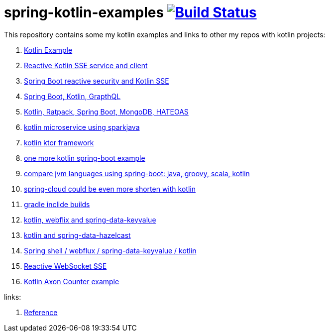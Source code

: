 = spring-kotlin-examples image:https://travis-ci.org/daggerok/spring-kotlin-examples.svg?branch=master["Build Status", link="https://travis-ci.org/daggerok/spring-kotlin-examples"]

This repository contains some my kotlin examples and links to other my repos with kotlin projects:

. link:spring-kotlin-example/[Kotlin Example]
. link:reactive-kotlin-sse/[Reactive Kotlin SSE service and client]
. link:reactive-secured-sse/[Spring Boot reactive security and Kotlin SSE]
. link:../../../boot-graphql/[Spring Boot, Kotlin, GrapthQL]
. link:../../../kotlin-ratpack-spring-boot-mongo-hateoas/[Kotlin, Ratpack, Spring Boot, MongoDB, HATEOAS]
. link:../../../spark-kotlin-micro/[kotlin microservice using sparkjava]
. link:../../../kotlin-ktor/[kotlin ktor framework]
. link:../../../ktboot/[one more kotlin spring-boot example]
. link:../../../learn-jvm[compare jvm languages using spring-boot: java, groovy, scala, kotlin]
. link:../../../spring-cloud-zuul-gateway/[spring-cloud could be even more shorten with kotlin]
. link:../../../gradle-inclide-builds/[gradle inclide builds]
. link:../../../spring-data-examples/tree/master/key-value/[kotlin, webflix and spring-data-keyvalue]
. link:../../../spring-data-examples/tree/master/key-value-hazelcast/[kotlin and spring-data-hazelcast]
. link:../../../spring-5-examples/tree/master/spring-shell[Spring shell / webflux / spring-data-keyvalue / kotlin]
. link:../../../spring-5-examples/tree/master/reactive-websocket-sse/[Reactive WebSocket SSE]
. link:https://github.com/daggerok/spring-examples/tree/master/axon-counter[Kotlin Axon Counter example]

links:

. link:https://docs.spring.io/spring/docs/current/spring-framework-reference/kotlin.html[Reference]
